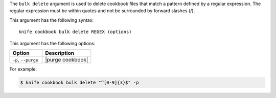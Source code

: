 .. This is an included file that describes a sub-command or argument in Knife.


The ``bulk delete`` argument is used to delete cookbook files that match a pattern defined by a regular expression. The regular expression must be within quotes and not be surrounded by forward slashes (/). 

This argument has the following syntax::

   knife cookbook bulk delete REGEX (options)

This argument has the following options:

.. list-table::
   :widths: 200 300
   :header-rows: 1

   * - Option
     - Description
   * - ``-p``, ``--purge``
     - |purge cookbook|

For example:

.. code-block:: bash

   $ knife cookbook bulk delete "^[0-9]{3}$" -p

